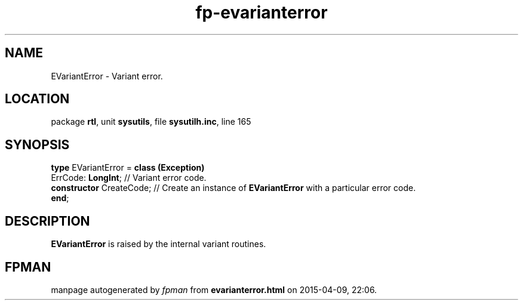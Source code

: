 .\" file autogenerated by fpman
.TH "fp-evarianterror" 3 "2014-03-14" "fpman" "Free Pascal Programmer's Manual"
.SH NAME
EVariantError - Variant error.
.SH LOCATION
package \fBrtl\fR, unit \fBsysutils\fR, file \fBsysutilh.inc\fR, line 165
.SH SYNOPSIS
\fBtype\fR EVariantError = \fBclass (Exception)\fR
  ErrCode: \fBLongInt\fR;       // Variant error code.
  \fBconstructor\fR CreateCode; // Create an instance of \fBEVariantError\fR with a particular error code.
.br
\fBend\fR;
.SH DESCRIPTION
\fBEVariantError\fR is raised by the internal variant routines.


.SH FPMAN
manpage autogenerated by \fIfpman\fR from \fBevarianterror.html\fR on 2015-04-09, 22:06.

